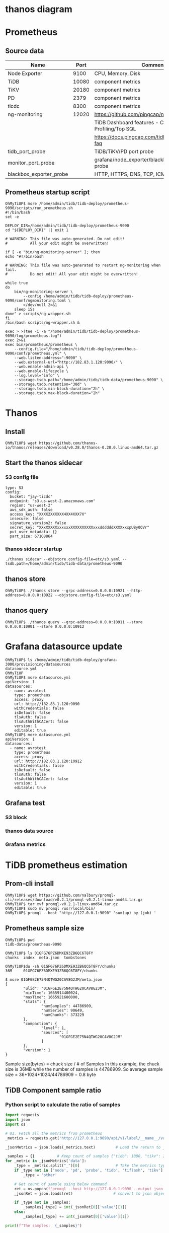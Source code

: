 #+OPTIONS: ^:nil

* thanos diagram
  [[./png/thanos/diagram.png]]
  #+BEGIN_COMMENT
  #+BEGIN_SRC plantuml :file png/thanos/diagram.png
left to right direction
package "Metrics source" as data_source {
usecase "Node Exporter" as ne
usecase "TiDB" as tidb
usecase "TiKV" as tikv
usecase "PD" as pd
usecase "ng-monitoring" as ng
usecase "tidb_port_probe" as tp
usecase "monitor_port_probe" as mp
usecase "blackbox_exporter_probe" as bep
}
usecase "Prometheus" as prom
usecase "Thanos Sidecar" as ths
usecase "Thanos Store" as thst
usecase "Thanos Query" as thq

ne --> prom
tidb --> prom
tikv --> prom
pd --> prom
ng --> prom
tp --> prom
mp --> prom
bep --> prom

prom --> ths
ths --> (S3)
(S3) --> thst
thst --> thq
ths --> thq
thq --> (grafana)
  #+END_SRC
  #+END_COMMENT
* Prometheus
** Source data
   #+ATTR_HTML: :board 2 :rules all :frame boarder
   | Name                    |  Port | Comment                                                |
   |-------------------------+-------+--------------------------------------------------------|
   | Node Exporter           |  9100 | CPU, Memory, Disk                                      |
   | TiDB                    | 10080 | component metrics                                      |
   | TiKV                    | 20180 | component metrics                                      |
   | PD                      |  2379 | component metrics                                      |
   | ticdc                   |  8300 | component metrics                                      |
   |-------------------------+-------+--------------------------------------------------------|
   | ng-monitoring           | 12020 | https://github.com/pingcap/ng-monitoring               |
   |                         |       | TiDB Dashboard features - Continuous Profiling/Top SQL |
   |                         |       | https://docs.pingcap.com/tidb/stable/dashboard-faq     |
   |-------------------------+-------+--------------------------------------------------------|
   | tidb_port_probe         |       | TiDB/TiKV/PD port probe                                |
   | monitor_port_probe      |       | grafana/node_exporter/blackbox_exporter port probe     |
   | blackbox_exporter_probe |       | HTTP, HTTPS, DNS, TCP, ICMP and gRPC                   |

** Prometheus startup script
   #+BEGIN_SRC
OhMyTiUP$ more /home/admin/tidb/tidb-deploy/prometheus-9090/scripts/run_prometheus.sh
#!/bin/bash
set -e

DEPLOY_DIR=/home/admin/tidb/tidb-deploy/prometheus-9090
cd "${DEPLOY_DIR}" || exit 1

# WARNING: This file was auto-generated. Do not edit!
#          All your edit might be overwritten!

if [ -e "bin/ng-monitoring-server" ]; then
echo "#!/bin/bash

# WARNING: This file was auto-generated to restart ng-monitoring when fail. 
#          Do not edit! All your edit might be overwritten!

while true
do
    bin/ng-monitoring-server \
        --config /home/admin/tidb/tidb-deploy/prometheus-9090/conf/ngmonitoring.toml \
        >/dev/null 2>&1
    sleep 15s
done" > scripts/ng-wrapper.sh
fi
/bin/bash scripts/ng-wrapper.sh &

exec > >(tee -i -a "/home/admin/tidb/tidb-deploy/prometheus-9090/log/prometheus.log")
exec 2>&1
exec bin/prometheus/prometheus \
    --config.file="/home/admin/tidb/tidb-deploy/prometheus-9090/conf/prometheus.yml" \
    --web.listen-address=":9090" \
    --web.external-url="http://182.83.1.120:9090/" \
    --web.enable-admin-api \
    --web.enable-lifecycle \
    --log.level="info" \
    --storage.tsdb.path="/home/admin/tidb/tidb-data/prometheus-9090" \
    --storage.tsdb.retention="30d" \
    --storage.tsdb.min-block-duration="2h" \
    --storage.tsdb.max-block-duration="2h"
   #+END_SRC


* Thanos
** Install
  #+BEGIN_SRC
OhMyTiUP$ wget https://github.com/thanos-io/thanos/releases/download/v0.28.0/thanos-0.28.0.linux-amd64.tar.gz
  #+END_SRC

** Start the thanos sidecar
*** S3 config file
    #+BEGIN_SRC
type: S3
config:
  bucket: "jay-ticdc"
  endpoint: "s3.us-west-2.amazonaws.com"
  region: "us-west-2"
  aws_sdk_auth: false
  access_key: "XXXX2XXXXXX4XX4XXX7X"
  insecure: false
  signature_version2: false
  secret_key: "XXxXXXXXxxxxxxXXXXXXXXXXxxxddddddXXXXxxxpUBy0QVr"
  put_user_metadata: {}
  part_size: 67108864
    #+END_SRC
*** thanos sidecar startup
   #+BEGIN_SRC
   ./thanos sidecar --objstore.config-file=etc/s3.yaml --tsdb.path=/home/admin/tidb/tidb-data/prometheus-9090
   #+END_SRC

** thanos store
   #+BEGIN_SRC
OhMyTiUP$ ./thanos store --grpc-address=0.0.0.0:10921 --http-address=0.0.0.0:10922 --objstore.config-file=etc/s3.yaml
   #+END_SRC
   
** thanos query
   #+BEGIN_SRC
OhMyTiUP$ ./thanos query --grpc-address=0.0.0.0:10911 --store 0.0.0.0:10901 --store 0.0.0.0:10912
   #+END_SRC

* Grafana datasource update
 #+BEGIN_SRC
OhMyTiUP$ ls /home/admin/tidb/tidb-deploy/grafana-3000/provisioning/datasources
datasource.yml
OhMyTiUP
OhMyTiUP$ more datasource.yml
apiVersion: 1
datasources:
  - name: avrotest
    type: prometheus
    access: proxy
    url: http://182.83.1.120:9090
    withCredentials: false
    isDefault: false
    tlsAuth: false
    tlsAuthWithCACert: false
    version: 1
    editable: true
OhMyTiUP$ more datasource.yml
apiVersion: 1
datasources:
  - name: avrotest
    type: prometheus
    access: proxy
    url: http://182.83.1.120:10912
    withCredentials: false
    isDefault: false
    tlsAuth: false
    tlsAuthWithCACert: false
    version: 1
    editable: true
 #+END_SRC

** Grafana test
*** S3 block
   [[./png/thanos/0002.png]]
   [[./png/thanos/0003.png]]
   [[./png/thanos/0004.png]]
*** thanos data source
   [[./png/thanos/0005.png]]
*** Grafana metrics
   [[./png/thanos/0006.png]]

* TiDB prometheus estimation
** Prom-cli install
   #+BEGIN_SRC
OhMyTiUP$ wget https://github.com/nalbury/promql-cli/releases/download/v0.2.1/promql-v0.2.1-linux-amd64.tar.gz  
OhMyTiUP$ tar xvf promql-v0.2.1-linux-amd64.tar.gz
OhMyTiUP$ sudo mv promql /usr/local/bin/
OhMyTiUP$ promql --host "http://127.0.0.1:9090" 'sum(up) by (job) '
   #+END_SRC
** Prometheus sample size
   #+BEGIN_SRC
OhMyTiUP$ pwd
tidb-data/prometheus-9090

OhMyTiUP$ ls 01GFG76PZ6DMXE93ZB6QC6T8FY
chunks  index  meta.json  tombstones

OhMyTiUP$du -sh 01GFG76PZ6DMXE93ZB6QC6T8FY/chunks
36M     01GFG76PZ6DMXE93ZB6QC6T8FY/chunks

$ more 01GFGE2E75N4QTWG20CAV8G2JM/meta.json 
{
        "ulid": "01GFGE2E75N4QTWG20CAV8G2JM",
        "minTime": 1665914400024,
        "maxTime": 1665921600000,
        "stats": {
                "numSamples": 44786909,
                "numSeries": 90649,
                "numChunks": 373229
        },
        "compaction": {
                "level": 1,
                "sources": [
                        "01GFGE2E75N4QTWG20CAV8G2JM"
                ]
        },
        "version": 1
}
    #+END_SRC
    Sample size(bytes) = chuck size / # of Samples
In this example, the chuck size is 36MB while the number of samples is 44786909. So average sample size = 36*1024*1024/44786909 = 0.8 byte

** TiDB Component sample ratio
*** Python script to calculate the ratio of samples
   #+BEGIN_SRC python
      import requests
      import json
      import os
      
      # 01. Fetch all the metrics from prometheus
      _metrics = requests.get('http://127.0.0.1:9090/api/v1/label/__name__/values')
      
      _jsonMetrics = json.loads(_metrics.text)         # Load the return to json
      
      _samples = {}          # Keep count of samples {"tidb": 1000, "tikv": 2000, etc}
      for _metric in _jsonMetrics['data']:
          _type = _metric.split("_")[0]                # Take the metrics type. 
          if _type not in ['node', 'pd', 'probe', 'tidb', 'tiflash', 'tikv']:
              _type = 'other'
      
          # Get count of sample using below command
          ret = os.popen(f"promql --host http://127.0.0.1:9090 --output json 'sum(count_over_time({_metric}[10m]))'").read()
          _jsonRet = json.loads(ret)                  # convert to json object
      
          if _type not in _samples:
              _samples[_type] = int(_jsonRet[0]['value'][1])
          else:
              _samples[_type] += int(_jsonRet[0]['value'][1])
      
      print(f"The samples:  {_samples}")
    #+END_SRC
*** Python script run
    #+BEGIN_SRC
OhMyTiUP$ python3 count_samples.py
The samples:  {'other': 564701, 'node': 934487, 'pd': 198520, 'probe': 312715, 'tidb': 439320, 'tiflash': 1188477, 'tikv': 3117840} 
    #+END_SRC

*** Estimation
    | TiDB | TiKV        | PD | TiFlash | Monitor | AlertManager | Disk Size per 2 hour | month | Yearly |
    |------+-------------+----+---------+---------+--------------+----------------------+-------+--------|
    |    2 | 3           |  3 |       0 |       2 |            1 | 44 MB                | 15 GB | 180 GB |
    |    2 | 3(6)        |  3 |       0 |       2 |            1 | 49 MB                | 17 GB | 204 GB |
    |    2 | 3(6) + 3(3) |  3 |       0 |       2 |            1 | 61 MB                | 21 GB | 252 GB |
    |    2 | 3(6) + 3(3) |  3 |       4 |       2 |            1 | 84 MB                | 29 GB | 348 GB |

*** Use case
**** Number of instance
    + tidb - 38
    + tikv - 327
    + pd - 3
    + tiflash - 68
**** Instance Type of Prometheus
    + m5.4xlarge * 3
    + vCPU: 16
    + Memory: 64
    + retention: 15days
    + Disk: 1.5TB
    + resolution: 15s
    + Prmetheus restart: 4-5 hour
    + 200 physical servers
    
** How thanos help it    
    
    | metrics       | resolution |
    |---------------+------------|
    | < 40h         | raw(15s)   |
    | > 40h / < 10d | 5m         |
    | > 10d         | 1h         |
    [[https://thanos.io/tip/components/compact.md/][thanos compact]]

    
    1.5*1024 = 1536 -> 61GB/day -> 5GB/2 hours => 26MB

*** Sample ratio
    | Name | # of Nodes | # of samples | # of sample per node | Bytes( byte/sample) |
    |------+------------+--------------+----------------------+---------------------|
    | TiKV |          9 |      3117840 |               346426 |              346426 |
    | TiDB |          2 |       439320 |               219660 |              219660 |





   formula
   2,592,000 (seconds) * 18600 (samples/second) * 1.3 (bytes/sample) = 62,674,560,000 (bytes).
   needed_disk_space = retention_time_seconds * ingested_samples_per_second * bytes_per_sample

   Use the below command to calculate the number of samples.

   promql --host "http://127.0.0.1:9090" 'sum((count_over_time(process_cpu_seconds_total[1h])))


   
   #+BEGIN_SRC
OhMyTiUP$ curl -s  http://127.0.0.1:9090/api/v1/label/__name__/values | jq -r ".data[]" | wc -l
1479
   #+END_SRC

 
